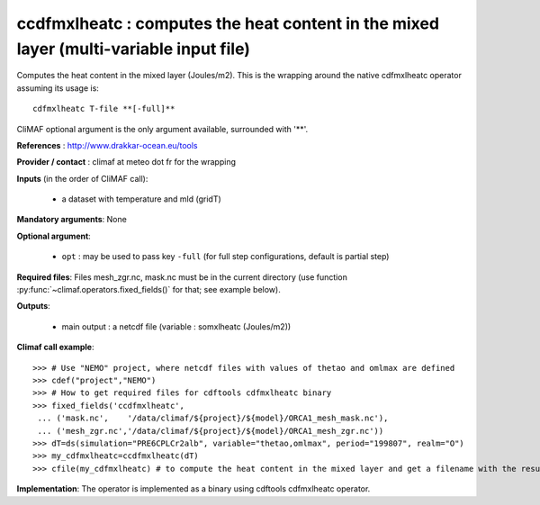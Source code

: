 ccdfmxlheatc : computes the heat content in the mixed layer (multi-variable input file)
-----------------------------------------------------------------------------------------

Computes the heat content in the mixed layer (Joules/m2). This is the
wrapping around the native cdfmxlheatc operator assuming its usage
is:: 

 cdfmxlheatc T-file **[-full]**

CliMAF optional argument is the only argument available, surrounded
with '**'. 

**References** : http://www.drakkar-ocean.eu/tools

**Provider / contact** : climaf at meteo dot fr for the wrapping

**Inputs** (in the order of CliMAF call): 

  - a dataset with temperature and mld (gridT)

**Mandatory arguments**: None

**Optional argument**:

  - ``opt`` : may be used to pass key ``-full`` (for full step
    configurations, default is partial step)    

**Required files**: Files mesh_zgr.nc, mask.nc must be in the current
directory (use function :py:func:`~climaf.operators.fixed_fields()` for that; see example below).   

**Outputs**:

  - main output : a netcdf file (variable : somxlheatc (Joules/m2))

**Climaf call example**:: 

  >>> # Use "NEMO" project, where netcdf files with values of thetao and omlmax are defined
  >>> cdef("project","NEMO")
  >>> # How to get required files for cdftools cdfmxlheatc binary
  >>> fixed_fields('ccdfmxlheatc',
   ... ('mask.nc',    '/data/climaf/${project}/${model}/ORCA1_mesh_mask.nc'),
   ... ('mesh_zgr.nc','/data/climaf/${project}/${model}/ORCA1_mesh_zgr.nc'))
  >>> dT=ds(simulation="PRE6CPLCr2alb", variable="thetao,omlmax", period="199807", realm="O")
  >>> my_cdfmxlheatc=ccdfmxlheatc(dT)
  >>> cfile(my_cdfmxlheatc) # to compute the heat content in the mixed layer and get a filename with the result 

**Implementation**: The operator is implemented as a binary using
cdftools cdfmxlheatc operator.  

